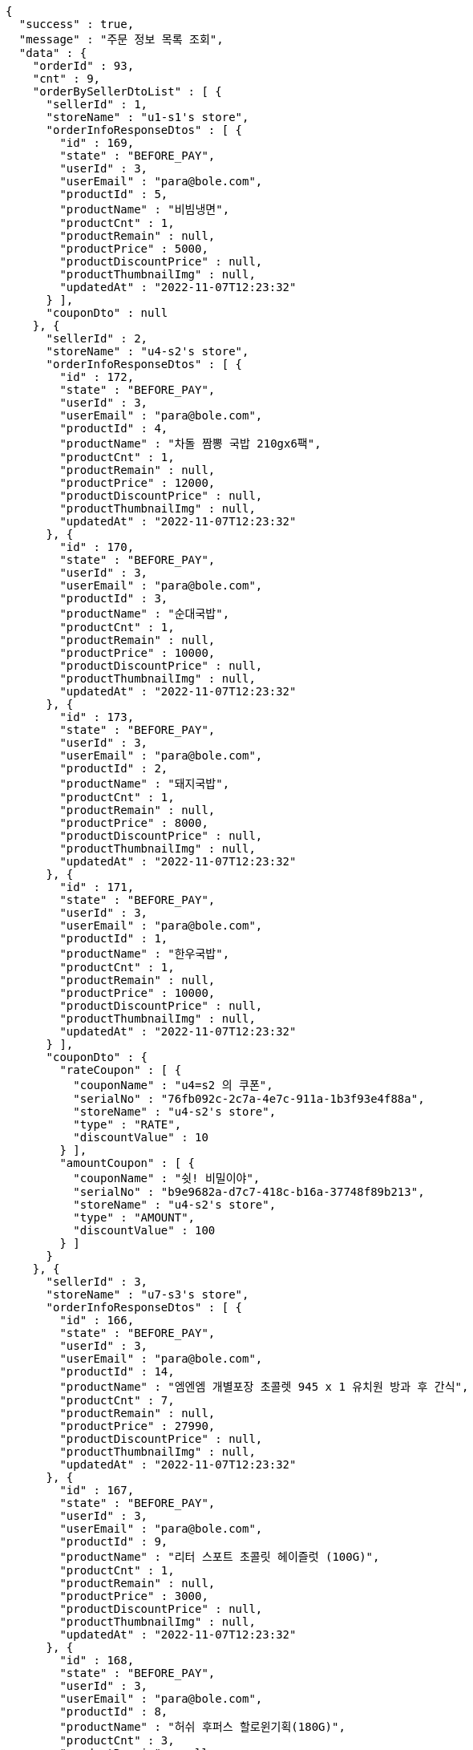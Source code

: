 [source,options="nowrap"]
----
{
  "success" : true,
  "message" : "주문 정보 목록 조회",
  "data" : {
    "orderId" : 93,
    "cnt" : 9,
    "orderBySellerDtoList" : [ {
      "sellerId" : 1,
      "storeName" : "u1-s1's store",
      "orderInfoResponseDtos" : [ {
        "id" : 169,
        "state" : "BEFORE_PAY",
        "userId" : 3,
        "userEmail" : "para@bole.com",
        "productId" : 5,
        "productName" : "비빔냉면",
        "productCnt" : 1,
        "productRemain" : null,
        "productPrice" : 5000,
        "productDiscountPrice" : null,
        "productThumbnailImg" : null,
        "updatedAt" : "2022-11-07T12:23:32"
      } ],
      "couponDto" : null
    }, {
      "sellerId" : 2,
      "storeName" : "u4-s2's store",
      "orderInfoResponseDtos" : [ {
        "id" : 172,
        "state" : "BEFORE_PAY",
        "userId" : 3,
        "userEmail" : "para@bole.com",
        "productId" : 4,
        "productName" : "차돌 짬뽕 국밥 210gx6팩",
        "productCnt" : 1,
        "productRemain" : null,
        "productPrice" : 12000,
        "productDiscountPrice" : null,
        "productThumbnailImg" : null,
        "updatedAt" : "2022-11-07T12:23:32"
      }, {
        "id" : 170,
        "state" : "BEFORE_PAY",
        "userId" : 3,
        "userEmail" : "para@bole.com",
        "productId" : 3,
        "productName" : "순대국밥",
        "productCnt" : 1,
        "productRemain" : null,
        "productPrice" : 10000,
        "productDiscountPrice" : null,
        "productThumbnailImg" : null,
        "updatedAt" : "2022-11-07T12:23:32"
      }, {
        "id" : 173,
        "state" : "BEFORE_PAY",
        "userId" : 3,
        "userEmail" : "para@bole.com",
        "productId" : 2,
        "productName" : "돼지국밥",
        "productCnt" : 1,
        "productRemain" : null,
        "productPrice" : 8000,
        "productDiscountPrice" : null,
        "productThumbnailImg" : null,
        "updatedAt" : "2022-11-07T12:23:32"
      }, {
        "id" : 171,
        "state" : "BEFORE_PAY",
        "userId" : 3,
        "userEmail" : "para@bole.com",
        "productId" : 1,
        "productName" : "한우국밥",
        "productCnt" : 1,
        "productRemain" : null,
        "productPrice" : 10000,
        "productDiscountPrice" : null,
        "productThumbnailImg" : null,
        "updatedAt" : "2022-11-07T12:23:32"
      } ],
      "couponDto" : {
        "rateCoupon" : [ {
          "couponName" : "u4=s2 의 쿠폰",
          "serialNo" : "76fb092c-2c7a-4e7c-911a-1b3f93e4f88a",
          "storeName" : "u4-s2's store",
          "type" : "RATE",
          "discountValue" : 10
        } ],
        "amountCoupon" : [ {
          "couponName" : "쉿! 비밀이야",
          "serialNo" : "b9e9682a-d7c7-418c-b16a-37748f89b213",
          "storeName" : "u4-s2's store",
          "type" : "AMOUNT",
          "discountValue" : 100
        } ]
      }
    }, {
      "sellerId" : 3,
      "storeName" : "u7-s3's store",
      "orderInfoResponseDtos" : [ {
        "id" : 166,
        "state" : "BEFORE_PAY",
        "userId" : 3,
        "userEmail" : "para@bole.com",
        "productId" : 14,
        "productName" : "엠엔엠 개별포장 초콜렛 945 x 1 유치원 방과 후 간식",
        "productCnt" : 7,
        "productRemain" : null,
        "productPrice" : 27990,
        "productDiscountPrice" : null,
        "productThumbnailImg" : null,
        "updatedAt" : "2022-11-07T12:23:32"
      }, {
        "id" : 167,
        "state" : "BEFORE_PAY",
        "userId" : 3,
        "userEmail" : "para@bole.com",
        "productId" : 9,
        "productName" : "리터 스포트 초콜릿 헤이즐럿 (100G)",
        "productCnt" : 1,
        "productRemain" : null,
        "productPrice" : 3000,
        "productDiscountPrice" : null,
        "productThumbnailImg" : null,
        "updatedAt" : "2022-11-07T12:23:32"
      }, {
        "id" : 168,
        "state" : "BEFORE_PAY",
        "userId" : 3,
        "userEmail" : "para@bole.com",
        "productId" : 8,
        "productName" : "허쉬 후퍼스 할로윈기획(180G)",
        "productCnt" : 3,
        "productRemain" : null,
        "productPrice" : 9900,
        "productDiscountPrice" : null,
        "productThumbnailImg" : null,
        "updatedAt" : "2022-11-07T12:23:32"
      } ],
      "couponDto" : null
    }, {
      "sellerId" : 4,
      "storeName" : "u11-s4's store",
      "orderInfoResponseDtos" : [ {
        "id" : 165,
        "state" : "BEFORE_PAY",
        "userId" : 3,
        "userEmail" : "para@bole.com",
        "productId" : 12,
        "productName" : "레고 휴가용 캠핑밴 (60283)",
        "productCnt" : 9,
        "productRemain" : null,
        "productPrice" : 29900,
        "productDiscountPrice" : null,
        "productThumbnailImg" : null,
        "updatedAt" : "2022-11-07T12:23:32"
      } ],
      "couponDto" : null
    } ]
  }
}
----